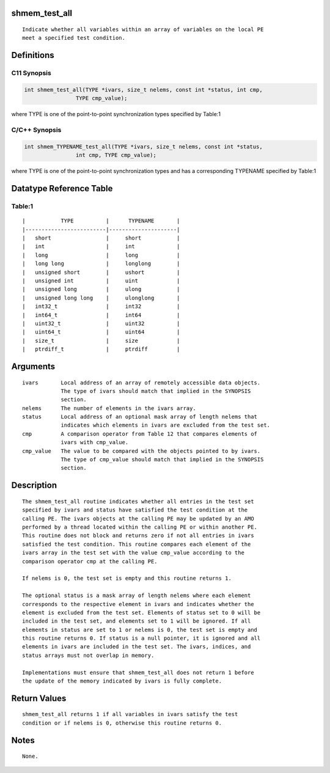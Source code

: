 shmem_test_all
==============

::

   Indicate whether all variables within an array of variables on the local PE
   meet a specified test condition.

Definitions
===========

C11 Synopsis
------------

.. code:: bash

   int shmem_test_all(TYPE *ivars, size_t nelems, const int *status, int cmp,
                   TYPE cmp_value);

where TYPE is one of the point-to-point synchronization types specified
by Table:1

C/C++ Synopsis
--------------

.. code:: bash

   int shmem_TYPENAME_test_all(TYPE *ivars, size_t nelems, const int *status,
                   int cmp, TYPE cmp_value);

where TYPE is one of the point-to-point synchronization types and has a
corresponding TYPENAME specified by Table:1

Datatype Reference Table
========================

Table:1
-------

::

     |           TYPE          |      TYPENAME       |
     |-------------------------|---------------------|
     |   short                 |     short           |
     |   int                   |     int             |
     |   long                  |     long            |
     |   long long             |     longlong        |
     |   unsigned short        |     ushort          |
     |   unsigned int          |     uint            |
     |   unsigned long         |     ulong           |
     |   unsigned long long    |     ulonglong       |
     |   int32_t               |     int32           |
     |   int64_t               |     int64           |
     |   uint32_t              |     uint32          |
     |   uint64_t              |     uint64          |
     |   size_t                |     size            |
     |   ptrdiff_t             |     ptrdiff         |

Arguments
=========

::

   ivars       Local address of an array of remotely accessible data objects.
               The type of ivars should match that implied in the SYNOPSIS
               section.
   nelems      The number of elements in the ivars array.
   status      Local address of an optional mask array of length nelems that
               indicates which elements in ivars are excluded from the test set.
   cmp         A comparison operator from Table 12 that compares elements of
               ivars with cmp_value.
   cmp_value   The value to be compared with the objects pointed to by ivars.
               The type of cmp_value should match that implied in the SYNOPSIS
               section.

Description
===========

::

   The shmem_test_all routine indicates whether all entries in the test set
   specified by ivars and status have satisfied the test condition at the
   calling PE. The ivars objects at the calling PE may be updated by an AMO
   performed by a thread located within the calling PE or within another PE.
   This routine does not block and returns zero if not all entries in ivars
   satisfied the test condition. This routine compares each element of the
   ivars array in the test set with the value cmp_value according to the
   comparison operator cmp at the calling PE.

   If nelems is 0, the test set is empty and this routine returns 1.

   The optional status is a mask array of length nelems where each element
   corresponds to the respective element in ivars and indicates whether the
   element is excluded from the test set. Elements of status set to 0 will be
   included in the test set, and elements set to 1 will be ignored. If all
   elements in status are set to 1 or nelems is 0, the test set is empty and
   this routine returns 0. If status is a null pointer, it is ignored and all
   elements in ivars are included in the test set. The ivars, indices, and
   status arrays must not overlap in memory.

   Implementations must ensure that shmem_test_all does not return 1 before
   the update of the memory indicated by ivars is fully complete.

Return Values
=============

::

   shmem_test_all returns 1 if all variables in ivars satisfy the test
   condition or if nelems is 0, otherwise this routine returns 0.

Notes
=====

::

   None.
